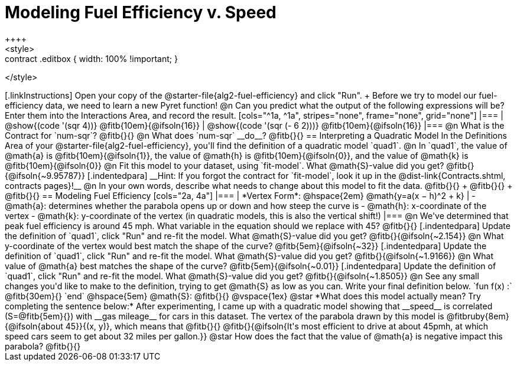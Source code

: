 = Modeling Fuel Efficiency v. Speed
++++
<style>
.studentAnswerMedium { min-width: 10em !important; }
.contract .editbox { width: 100% !important; }
</style>
++++

[.linkInstructions]
Open your copy of the @starter-file{alg2-fuel-efficiency} and click "Run". +
Before we try to model our fuel-efficiency data, we need to learn a new Pyret function! 

@n Can you predict what the output of the following expressions will be? Enter them into the Interactions Area, and record the result.

[cols="^1a, ^1a", stripes="none", frame="none", grid="none"]
|===
| @show{(code '(sqr 4))} @fitb{10em}{@ifsoln{16}}
| @show{(code '(sqr (- 6 2)))} @fitb{10em}{@ifsoln{16}}
|===

@n What is the Contract for `num-sqr`? @fitb{}{}

@n What does `num-sqr` __do__? @fitb{}{}

== Interpreting a Quadratic Model

In the Definitions Area of your @starter-file{alg2-fuel-efficiency}, you'll find the definition of a quadratic model `quad1`.

@n In `quad1`, the value of @math{a} is @fitb{10em}{@ifsoln{1}}, the value of @math{h} is @fitb{10em}{@ifsoln{0}}, and the value of @math{k} is @fitb{10em}{@ifsoln{0}}

@n Fit this model to your dataset, using `fit-model`. What @math{S}-value did you get? @fitb{}{@ifsoln{~9.95787}}

[.indentedpara]
__Hint: If you forgot the contract for `fit-model`, look it up in the @dist-link{Contracts.shtml, contracts pages}!__

@n In your own words, describe what needs to change about this model to fit the data. @fitb{}{} +
@fitb{}{} +
@fitb{}{}

== Modeling Fuel Efficiency

[cols="2a, 4a"]
|===
| *Vertex Form*: @hspace{2em} @math{y=a(x − h)^2 + k}
|
- @math{a}: determines whether the parabola opens up or down and how steep the curve is
- @math{h}: x-coordinate of the vertex
- @math{k}: y-coordinate of the vertex (in quadratic models, this is also the vertical shift!)
|===

@n We've determined that peak fuel efficiency is around 45 mph. What variable in the equation should we replace with 45? @fitb{}{}

[.indentedpara]
Update the definition of `quad1`, click "Run" and re-fit the model. What @math{S}-value did you get? @fitb{}{@ifsoln{~2.154}}

@n What y-coordinate of the vertex would best match the shape of the curve? @fitb{5em}{@ifsoln{~32}} 

[.indentedpara]
Update the definition of `quad1`, click "Run" and re-fit the model. What @math{S}-value did you get? @fitb{}{@ifsoln{~1.9166}}

@n What value of @math{a} best matches the shape of the curve? @fitb{5em}{@ifsoln{~0.01}} 
[.indentedpara]
Update the definition of `quad1`, click "Run" and re-fit the model. What @math{S}-value did you get? @fitb{}{@ifsoln{~1.8505}}

@n See any small changes you'd like to make to the definition, trying to get @math{S} as low as you can. Write your final definition below.

`fun f(x) :` @fitb{30em}{} `end` @hspace{5em} @math{S}: @fitb{}{}

@vspace{1ex}

@star *What does this model actually mean? Try completing the sentence below:*

After experimenting, I came up with a quadratic model showing that __speed__ is correlated (S=@fitb{5em}{}) with __gas mileage__ for cars in this dataset. The vertex of the parabola drawn by this model is @fitbruby{8em}{@ifsoln{about 45}}{(x, y)}, which means that @fitb{}{}

@fitb{}{@ifsoln{It's most efficient to drive at about 45pmh, at which speed cars seem to get about 32 miles per gallon.}}

@star How does the fact that the value of @math{a} is negative impact this parabola? @fitb{}{}
